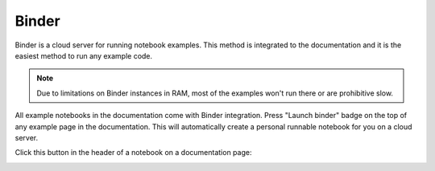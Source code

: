 Binder
~~~~~~

Binder is a cloud server for running notebook examples. This method
is integrated to the documentation and it is the easiest method to run any example code.

.. note ::

    Due to limitations on Binder instances in RAM,
    most of the examples won't run there or are
    prohibitive slow.

All example notebooks in the documentation come with Binder integration.
Press "Launch binder" badge on the top of any example page in the documentation.
This will automatically create a personal runnable notebook for you on a cloud server.

Click this button in the header of a notebook on a documentation page:

.. image:: ./binder-example.png